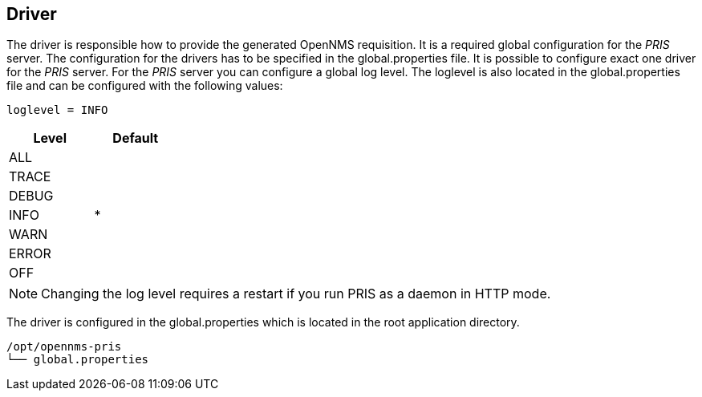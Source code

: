 
[[driver]]
== Driver
The driver is responsible how to provide the generated OpenNMS requisition.
It is a required global configuration for the _PRIS_ server.
The configuration for the drivers has to be specified in the +global.properties+ file.
It is possible to configure exact one driver for the _PRIS_ server.
For the _PRIS_ server you can configure a global log level.
The loglevel is also located in the +global.properties+ file and can be configured with the following values:

----
loglevel = INFO
----

[options="header",width="25%", cols="1,^1"]
|==================
| Level | Default
| ALL   |
| TRACE |
| DEBUG |
| INFO  | *
| WARN  |
| ERROR |
| OFF   |
|==================

NOTE: Changing the log level requires a restart if you run PRIS as a daemon in HTTP mode.

The driver is configured in the +global.properties+ which is located in the root application directory.

----
/opt/opennms-pris
└── global.properties
----
